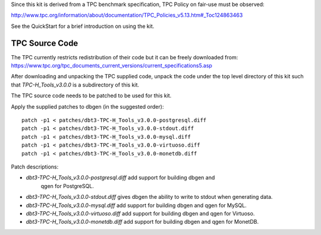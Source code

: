 Since this kit is derived from a TPC benchmark specification, TPC Policy on
fair-use must be observed:

http://www.tpc.org/information/about/documentation/TPC_Policies_v5.13.htm#_Toc124863463

See the QuickStart for a brief introduction on using the kit.

TPC Source Code
===============

The TPC currently restricts redistribution of their code but it can be freely
downloaded from:
https://www.tpc.org/tpc_documents_current_versions/current_specifications5.asp

After downloading and unpacking the TPC supplied code, unpack the code under
the top level directory of this kit such that `TPC-H_Tools_v3.0.0` is a
subdirectory of this kit.

The TPC source code needs to be patched to be used for this kit.

Apply the supplied patches to dbgen (in the suggested order)::

    patch -p1 < patches/dbt3-TPC-H_Tools_v3.0.0-postgresql.diff
    patch -p1 < patches/dbt3-TPC-H_Tools_v3.0.0-stdout.diff
    patch -p1 < patches/dbt3-TPC-H_Tools_v3.0.0-mysql.diff
    patch -p1 < patches/dbt3-TPC-H_Tools_v3.0.0-virtuoso.diff
    patch -p1 < patches/dbt3-TPC-H_Tools_v3.0.0-monetdb.diff

Patch descriptions:

* `dbt3-TPC-H_Tools_v3.0.0-postgresql.diff` add support for building dbgen and
   qgen for PostgreSQL.
* `dbt3-TPC-H_Tools_v3.0.0-stdout.diff` gives dbgen the ability to write to
  stdout when generating data.
* `dbt3-TPC-H_Tools_v3.0.0-mysql.diff` add support for building dbgen and qgen
  for MySQL.
* `dbt3-TPC-H_Tools_v3.0.0-virtuoso.diff` add support for building dbgen and
  qgen for Virtuoso.
* `dbt3-TPC-H_Tools_v3.0.0-monetdb.diff` add support for building dbgen and
  qgen for MonetDB.
